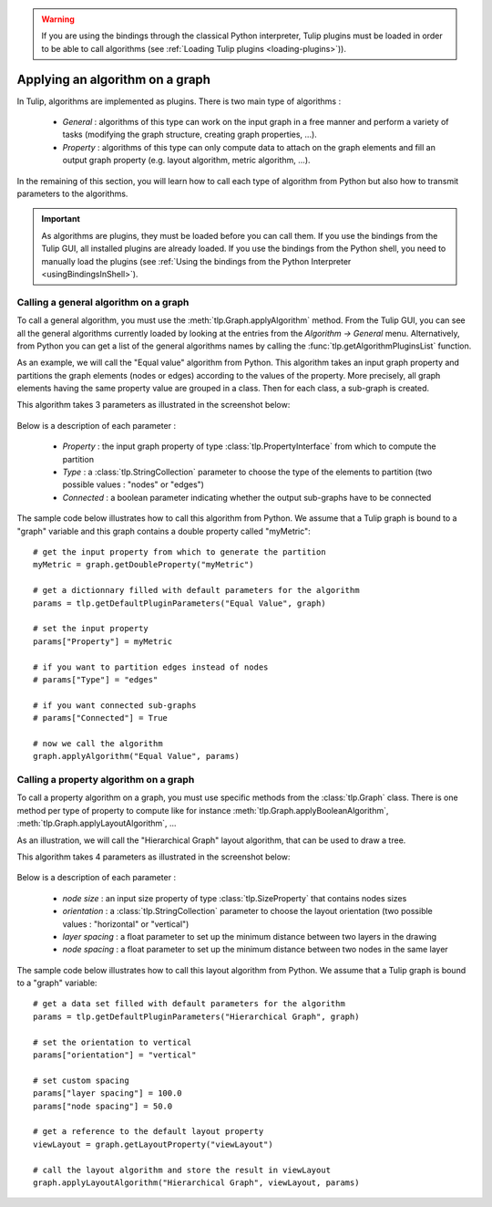 .. py:currentmodule:: tulip

.. warning:: If you are using the bindings through the classical Python interpreter, Tulip plugins must be loaded in order to be
             able to call algorithms (see :ref:`Loading Tulip plugins <loading-plugins>`)).

.. _applyGraphAlgorithm:

Applying an algorithm on a graph
================================ 

In Tulip, algorithms are implemented as plugins. There is two main type of algorithms :

	* *General* : algorithms of this type can work on the input graph in a free manner and perform a variety of tasks
	  (modifying the graph structure, creating graph properties, ...).

	* *Property* : algorithms of this type can only compute data to attach on the graph elements and fill an output
	  graph property (e.g. layout algorithm, metric algorithm, ...).

In the remaining of this section, you will learn how to call each type of algorithm from Python 
but also how to transmit parameters to the algorithms. 

.. important:: 
	As algorithms are plugins, they must be loaded before you can call them.  If
	you use the bindings from the Tulip GUI, all installed plugins are already loaded. If you 
	use the bindings from the Python shell, you need to manually load the plugins (see :ref:`Using the bindings from the Python Interpreter <usingBindingsInShell>`).

.. _callGeneralAlgorithm:

Calling a general algorithm on a graph
--------------------------------------- 

To call a general algorithm, you must use the :meth:`tlp.Graph.applyAlgorithm` method. 
From the Tulip GUI, you can see all the general algorithms currently loaded by 
looking at the entries from the *Algorithm -> General* menu. Alternatively, from Python you
can get a list of the general algorithms names by calling the :func:`tlp.getAlgorithmPluginsList` function.

As an example, we will call the "Equal value" algorithm from Python. This algorithm
takes an input graph property and partitions the graph elements (nodes or edges) according
to the values of the property. More precisely, all graph elements having the same property value
are grouped in a class. Then for each class, a sub-graph is created.

This algorithm takes 3 parameters as illustrated in the screenshot below:

.. figure:: equalValueParameters.png
   :align: center    
 
Below is a description of each parameter :

	* *Property* : the input graph property of type :class:`tlp.PropertyInterface` from which to compute the partition
	* *Type* : a :class:`tlp.StringCollection` parameter to choose the type of the elements to partition (two possible values : "nodes" or "edges")
	* *Connected* : a boolean parameter indicating whether the output sub-graphs have to be connected  

The sample code below illustrates how to call this algorithm from Python. We assume that a Tulip graph
is bound to a "graph" variable and this graph contains a double property called "myMetric"::
	
  # get the input property from which to generate the partition
  myMetric = graph.getDoubleProperty("myMetric")

  # get a dictionnary filled with default parameters for the algorithm
  params = tlp.getDefaultPluginParameters("Equal Value", graph)

  # set the input property
  params["Property"] = myMetric

  # if you want to partition edges instead of nodes
  # params["Type"] = "edges"

  # if you want connected sub-graphs
  # params["Connected"] = True

  # now we call the algorithm
  graph.applyAlgorithm("Equal Value", params)

.. _callPropertyAlgorithm:

Calling a property algorithm on a graph
--------------------------------------- 

To call a property algorithm on a graph, you must use specific methods from the 
:class:`tlp.Graph` class. There is one method per type of property to compute
like for instance :meth:`tlp.Graph.applyBooleanAlgorithm`, :meth:`tlp.Graph.applyLayoutAlgorithm`, ...

As an illustration, we will call the "Hierarchical Graph" layout algorithm, that can be used to draw a tree.

This algorithm takes 4 parameters as illustrated in the screenshot below:

.. figure:: hierarchicalGraphParameter.png
   :align: center    
 
Below is a description of each parameter :

	* *node size* : an input size property of type :class:`tlp.SizeProperty` that contains nodes sizes
	* *orientation* : a :class:`tlp.StringCollection` parameter to choose the layout orientation (two possible values : "horizontal" or "vertical")
	* *layer spacing* : a float parameter to set up the minimum distance between two layers in the drawing
	* *node spacing* : a float parameter to set up the minimum distance between two nodes in the same layer  

The sample code below illustrates how to call this layout algorithm from Python. We assume that a Tulip graph
is bound to a "graph" variable::

  # get a data set filled with default parameters for the algorithm
  params = tlp.getDefaultPluginParameters("Hierarchical Graph", graph)

  # set the orientation to vertical
  params["orientation"] = "vertical"

  # set custom spacing
  params["layer spacing"] = 100.0
  params["node spacing"] = 50.0

  # get a reference to the default layout property
  viewLayout = graph.getLayoutProperty("viewLayout")

  # call the layout algorithm and store the result in viewLayout
  graph.applyLayoutAlgorithm("Hierarchical Graph", viewLayout, params)

